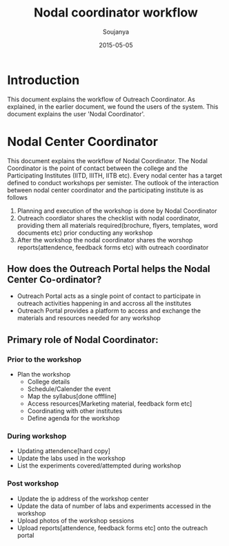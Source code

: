 #+Title: Nodal coordinator workflow
#+Author: Soujanya
#+Email: soujanya@vlabs.ac.in
#+Date: 2015-05-05

* Introduction 

This document explains the workflow of Outreach Coordinator. As
explained, in the earlier document, we found the users of the
system. This document explains the user 'Nodal Coordinator'.

* Nodal Center Coordinator 
This document explains the workflow of Nodal Coordinator. The Nodal
Coordinator is the point of contact between the college and the
Participating Institutes (IITD, IIITH, IITB etc). Every nodal center
has a target defined to conduct workshops per semister. The outlook of
the interaction between nodal center coordinator and the participating
institute is as follows
1. Planning and execution of the workshop is done by Nodal Coordinator
2. Outreach coordiator shares the checklist with nodal coordinator,
   providing them all materials required(brochure, flyers, templates,
   word documents etc) prior conducting any workshop
3. After the workshop the nodal coordinator shares the worshop
   reports(attendence, feedback forms etc) with outreach coordinator

** How does the Outreach Portal helps the Nodal Center Co-ordinator?
+ Outreach Portal acts as a single point of contact to participate in outreach
  activities happening in and accross all the institutes
+ Outreach Portal provides a platform to access and exchange the
  materials and resources needed for any workshop

** Primary role of Nodal Coordinator:
*** Prior to the workshop
+ Plan the workshop
  - College details
  - Schedule/Calender the event
  - Map the syllabus[done offfline]
  - Access resources[Marketing material, feedback form etc]
  - Coordinating with other institutes
  - Define agenda for the workshop       
*** During workshop
+ Updating attendence[hard copy]
+ Update the labs used in the workshop
+ List the experiments covered/attempted during workshop
*** Post workshop
+ Update the ip address of the workshop center
+ Update the data of number of labs and experiments accessed in the workshop
+ Upload photos of the workshop sessions
+ Upload reports[attendence, feedback forms etc] onto the outreach portal
